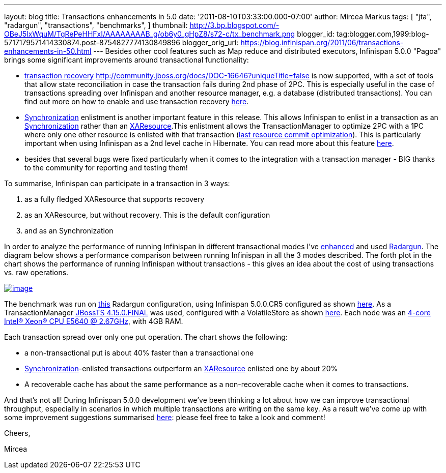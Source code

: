 ---
layout: blog
title: Transactions enhancements in 5.0
date: '2011-08-10T03:33:00.000-07:00'
author: Mircea Markus
tags: [ "jta",
"radargun",
"transactions",
"benchmarks",
]
thumbnail: http://3.bp.blogspot.com/-OBeJ5lxWquM/TgRePeHHFxI/AAAAAAAAB_g/ob6y0_gHpZ8/s72-c/tx_benchmark.png
blogger_id: tag:blogger.com,1999:blog-5717179571414330874.post-8754827774130849896
blogger_orig_url: https://blog.infinispan.org/2011/06/transactions-enhancements-in-50.html
---
Besides other cool features such as Map reduce and distributed
executors, Infinispan 5.0.0 "Pagoa" brings some significant improvements
around transactional functionality:

* https://docs.jboss.org/author/x/BIF7[transaction recovery]
http://community.jboss.org/docs/DOC-16646?uniqueTitle=false[] is now
supported, with a set of tools that allow state reconciliation in case
the transaction fails during 2nd phase of 2PC. This is especially useful
in the case of transactions spreading over Infinispan and another
resource manager, e.g. a database (distributed transactions). You can
find out more on how to enable and use transaction recovery
https://docs.jboss.org/author/x/BIF7[here].
* http://download.oracle.com/javaee/1.3/api/javax/transaction/Synchronization.html[Synchronization]
enlistment is another important feature in this release. This allows
Infinispan to enlist in a transaction as an
http://download.oracle.com/javaee/1.3/api/javax/transaction/Synchronization.html[Synchronization]
rather than an
http://download.oracle.com/javaee/1.3/api/javax/transaction/xa/XAResource.html[XAResource].This
enlistment allows the TransactionManager to optimize 2PC with a 1PC
where only one other resource is enlisted with that transaction
(http://docs.redhat.com/docs/en-US/JBoss_Enterprise_Web_Platform/5/html/Administration_And_Configuration_Guide/ch09s04.html[last
resource commit optimization]). This is particularly important when
using Infinispan as a 2nd level cache in Hibernate. You can read more
about this feature https://docs.jboss.org/author/x/_YB7[here].
* besides that several bugs were fixed particularly when it comes to the
integration with a transaction manager - BIG thanks to the community for
reporting and testing them!

To summarise, Infinispan can participate in a transaction in 3 ways:

. as a fully fledged XAResource that supports recovery
. as an XAResource, but without recovery. This is the default
configuration
. and as an Synchronization

In order to analyze the performance of running Infinispan in different
transactional modes I've
https://sourceforge.net/apps/trac/radargun/wiki/BenchmarkingTransactions[enhanced]
and used
http://sourceforge.net/apps/trac/radargun/wiki/WikiStart[Radargun]. The
diagram below shows a performance comparison between running Infinispan
in all the 3 modes described. The forth plot in the chart shows the
performance of running Infinispan without transactions - this gives an
idea about the cost of using transactions vs. raw operations.



http://3.bp.blogspot.com/-OBeJ5lxWquM/TgRePeHHFxI/AAAAAAAAB_g/ob6y0_gHpZ8/s1600/tx_benchmark.png[image:http://3.bp.blogspot.com/-OBeJ5lxWquM/TgRePeHHFxI/AAAAAAAAB_g/ob6y0_gHpZ8/s400/tx_benchmark.png[image]]



The benchmark was run on
https://github.com/mmarkus/radargun/blob/blog_13Jun_2011/plugins/infinispan5/src/main/resources/benchmark/benchmark-tx.xml[this]
Radargun configuration, using Infinispan 5.0.0.CR5 configured as shown
https://github.com/mmarkus/radargun/blob/blog_13Jun_2011/plugins/infinispan5/src/main/resources/dist-tx-sync-commit.xml[here].
As a TransactionManager
https://github.com/mmarkus/radargun/blob/blog_13Jun_2011/plugins/infinispan5/pom.xml#L38[JBossTS
4.15.0.FINAL] was used, configured with a VolatileStore as shown
https://github.com/mmarkus/radargun/blob/blog_13Jun_2011/plugins/infinispan5/src/main/java/org/radargun/infinispan/JBossTMLookup.java[here].
Each node was an http://ark.intel.com/Product.aspx?id=47923[4-core
Intel(R) Xeon(R) CPU E5640 @ 2.67GHz], with 4GB RAM.

Each transaction spread over only one put operation. The chart shows the
following:

* a non-transactional put is about 40% faster than a transactional one
* http://download.oracle.com/javaee/1.3/api/javax/transaction/Synchronization.html[Synchronization]-enlisted
transactions outperform an
http://download.oracle.com/javaee/1.3/api/javax/transaction/xa/XAResource.html[XAResource]
enlisted one by about 20%
* A recoverable cache has about the same performance as a
non-recoverable cache when it comes to transactions.

And that's not all! During Infinispan 5.0.0 development we've been
thinking a lot about how we can improve transactional throughput,
especially in scenarios in which multiple transactions are writing on
the same key. As a result we've come up with some improvement
suggestions summarised
http://community.jboss.org/wiki/PossibleLockingImprovements[here]:
please feel free to take a look and comment!



Cheers,

Mircea


